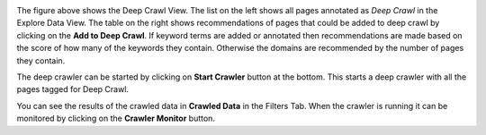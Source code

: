 .. image:: figures/deep_crawl.png
   :width: 800px
   :align: center
   :height: 400px
   :alt: alternate text

The figure above shows the Deep Crawl View. The list on the left shows all pages annotated as *Deep Crawl* in the Explore Data View. The table on the right shows recommendations of pages that could be added to deep crawl by clicking on the **Add to Deep Crawl**. If keyword terms are added or annotated then recommendations are made based on the score of how many of the keywords they contain. Otherwise the domains are recommended by the number of pages they contain. 

The deep crawler can be started by clicking on **Start Crawler** button at the bottom. This starts a deep crawler with all the pages tagged for Deep Crawl.

You can see the results of the crawled data in **Crawled Data** in the Filters Tab. When the crawler is running it can be monitored by clicking on the **Crawler Monitor** button.
